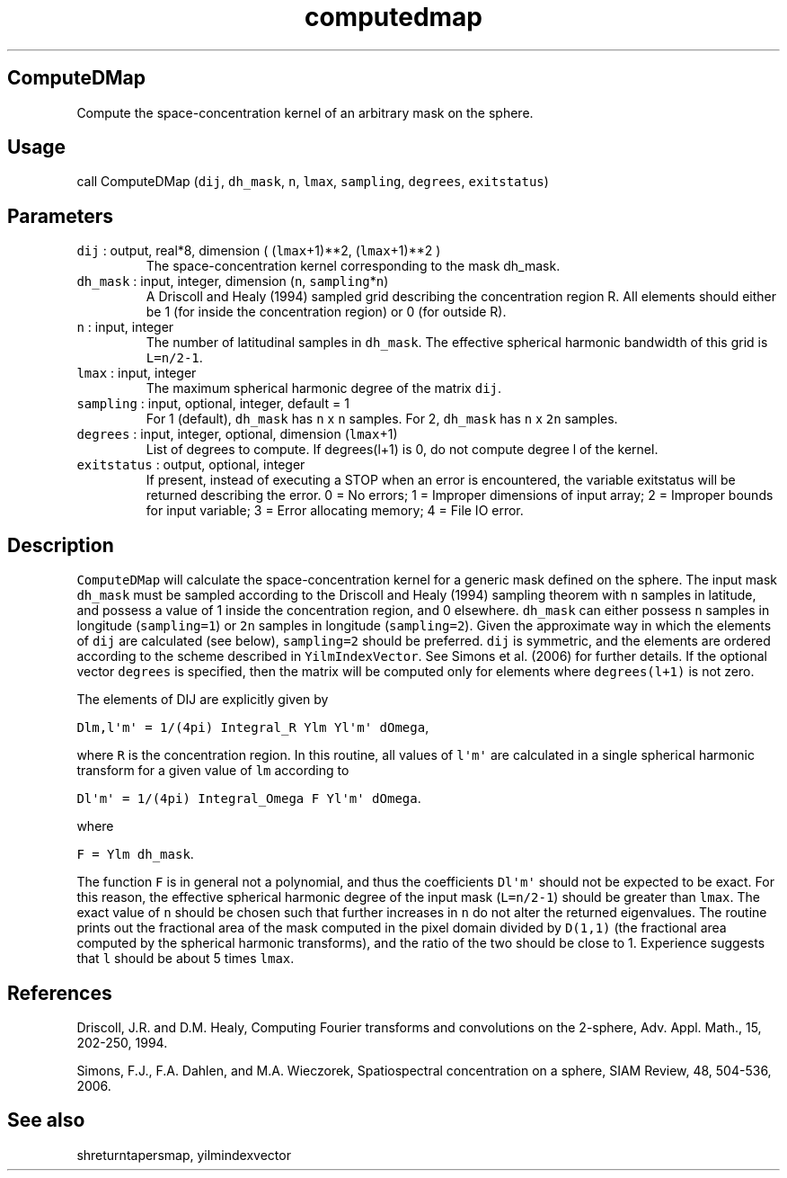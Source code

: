 .\" Automatically generated by Pandoc 2.5
.\"
.TH "computedmap" "1" "2018\-12\-31" "Fortran 95" "SHTOOLS 4.5"
.hy
.SH ComputeDMap
.PP
Compute the space\-concentration kernel of an arbitrary mask on the
sphere.
.SH Usage
.PP
call ComputeDMap (\f[C]dij\f[R], \f[C]dh_mask\f[R], \f[C]n\f[R],
\f[C]lmax\f[R], \f[C]sampling\f[R], \f[C]degrees\f[R],
\f[C]exitstatus\f[R])
.SH Parameters
.TP
.B \f[C]dij\f[R] : output, real*8, dimension ( (\f[C]lmax\f[R]+1)**2, (\f[C]lmax\f[R]+1)**2 )
The space\-concentration kernel corresponding to the mask dh_mask.
.TP
.B \f[C]dh_mask\f[R] : input, integer, dimension (\f[C]n\f[R], \f[C]sampling\f[R]*\f[C]n\f[R])
A Driscoll and Healy (1994) sampled grid describing the concentration
region R.
All elements should either be 1 (for inside the concentration region) or
0 (for outside R).
.TP
.B \f[C]n\f[R] : input, integer
The number of latitudinal samples in \f[C]dh_mask\f[R].
The effective spherical harmonic bandwidth of this grid is
\f[C]L=n/2\-1\f[R].
.TP
.B \f[C]lmax\f[R] : input, integer
The maximum spherical harmonic degree of the matrix \f[C]dij\f[R].
.TP
.B \f[C]sampling\f[R] : input, optional, integer, default = 1
For 1 (default), \f[C]dh_mask\f[R] has \f[C]n\f[R] x \f[C]n\f[R]
samples.
For 2, \f[C]dh_mask\f[R] has \f[C]n\f[R] x \f[C]2n\f[R] samples.
.TP
.B \f[C]degrees\f[R] : input, integer, optional, dimension (\f[C]lmax\f[R]+1)
List of degrees to compute.
If degrees(l+1) is 0, do not compute degree l of the kernel.
.TP
.B \f[C]exitstatus\f[R] : output, optional, integer
If present, instead of executing a STOP when an error is encountered,
the variable exitstatus will be returned describing the error.
0 = No errors; 1 = Improper dimensions of input array; 2 = Improper
bounds for input variable; 3 = Error allocating memory; 4 = File IO
error.
.SH Description
.PP
\f[C]ComputeDMap\f[R] will calculate the space\-concentration kernel for
a generic mask defined on the sphere.
The input mask \f[C]dh_mask\f[R] must be sampled according to the
Driscoll and Healy (1994) sampling theorem with \f[C]n\f[R] samples in
latitude, and possess a value of 1 inside the concentration region, and
0 elsewhere.
\f[C]dh_mask\f[R] can either possess \f[C]n\f[R] samples in longitude
(\f[C]sampling=1\f[R]) or \f[C]2n\f[R] samples in longitude
(\f[C]sampling=2\f[R]).
Given the approximate way in which the elements of \f[C]dij\f[R] are
calculated (see below), \f[C]sampling=2\f[R] should be preferred.
\f[C]dij\f[R] is symmetric, and the elements are ordered according to
the scheme described in \f[C]YilmIndexVector\f[R].
See Simons et al.\ (2006) for further details.
If the optional vector \f[C]degrees\f[R] is specified, then the matrix
will be computed only for elements where \f[C]degrees(l+1)\f[R] is not
zero.
.PP
The elements of DIJ are explicitly given by
.PP
\f[C]Dlm,l\[aq]m\[aq] = 1/(4pi) Integral_R Ylm Yl\[aq]m\[aq] dOmega\f[R],
.PP
where \f[C]R\f[R] is the concentration region.
In this routine, all values of \f[C]l\[aq]m\[aq]\f[R] are calculated in
a single spherical harmonic transform for a given value of \f[C]lm\f[R]
according to
.PP
\f[C]Dl\[aq]m\[aq] = 1/(4pi) Integral_Omega F Yl\[aq]m\[aq] dOmega\f[R].
.PP
where
.PP
\f[C]F = Ylm dh_mask\f[R].
.PP
The function \f[C]F\f[R] is in general not a polynomial, and thus the
coefficients \f[C]Dl\[aq]m\[aq]\f[R] should not be expected to be exact.
For this reason, the effective spherical harmonic degree of the input
mask (\f[C]L=n/2\-1\f[R]) should be greater than \f[C]lmax\f[R].
The exact value of \f[C]n\f[R] should be chosen such that further
increases in \f[C]n\f[R] do not alter the returned eigenvalues.
The routine prints out the fractional area of the mask computed in the
pixel domain divided by \f[C]D(1,1)\f[R] (the fractional area computed
by the spherical harmonic transforms), and the ratio of the two should
be close to 1.
Experience suggests that \f[C]l\f[R] should be about 5 times
\f[C]lmax\f[R].
.SH References
.PP
Driscoll, J.R.
and D.M.
Healy, Computing Fourier transforms and convolutions on the 2\-sphere,
Adv.
Appl.
Math., 15, 202\-250, 1994.
.PP
Simons, F.J., F.A.
Dahlen, and M.A.\ Wieczorek, Spatiospectral concentration on a sphere,
SIAM Review, 48, 504\-536, 2006.
.SH See also
.PP
shreturntapersmap, yilmindexvector
